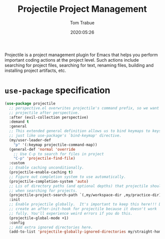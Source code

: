 #+title:  Projectile Project Management
#+author: Tom Trabue
#+email:  tom.trabue@gmail.com
#+date:   2020:05:26
#+STARTUP: fold

Projectile is a project management plugin for Emacs that helps you perform
important coding actions at the project level. Such actions include searching
for project files, searching for text, renaming files, building and installing
project artifacts, etc.

* =use-package= specification
#+begin_src emacs-lisp
  (use-package projectile
    ;; perspective.el overwrites projectile's command prefix, so we want to load
    ;; projectile after perspective.
    :after (evil-collection perspective)
    :demand t
    :general
    ;; This extended general definition allows us to bind keymaps to keys
    ;; just like use-package's `bind-keymap' directive.
    (my/user-leader-def
      "p" '(:keymap projectile-command-map))
    (general-def 'normal 'override
      ;; Use C-p to search for files in project
      "C-p" 'projectile-find-file)
    :custom
    ;; Enable caching unconditionally.
    (projectile-enable-caching t)
    ;; Figure out completion system to use automatically.
    (projectile-completion-system 'auto)
    ;; Lis of directory paths (and optional depths) that projectile should use
    ;; when searching for projects.
    (projectile-project-search-path `(,my/workspace-dir ,my/practice-dir))
    :init
    ;; Enable projectile globally.  It's important to keep this here!!! Do not
    ;; create an after-init-hook for projectile because it doesn't work
    ;; fully. You'll experience weird errors if you do this.
    (projectile-global-mode +1)
    :config
    ;; Add extra ignored directories here.
    (add-to-list 'projectile-globally-ignored-directories my/straight-home-dir))
#+end_src
